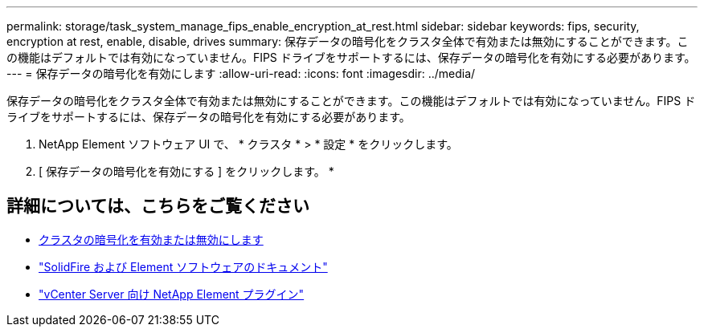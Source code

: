 ---
permalink: storage/task_system_manage_fips_enable_encryption_at_rest.html 
sidebar: sidebar 
keywords: fips, security, encryption at rest, enable, disable, drives 
summary: 保存データの暗号化をクラスタ全体で有効または無効にすることができます。この機能はデフォルトでは有効になっていません。FIPS ドライブをサポートするには、保存データの暗号化を有効にする必要があります。 
---
= 保存データの暗号化を有効にします
:allow-uri-read: 
:icons: font
:imagesdir: ../media/


[role="lead"]
保存データの暗号化をクラスタ全体で有効または無効にすることができます。この機能はデフォルトでは有効になっていません。FIPS ドライブをサポートするには、保存データの暗号化を有効にする必要があります。

. NetApp Element ソフトウェア UI で、 * クラスタ * > * 設定 * をクリックします。
. [ 保存データの暗号化を有効にする ] をクリックします。 *




== 詳細については、こちらをご覧ください

* xref:task_system_manage_cluster_enable_and_disable_encryption_for_a_cluster.adoc[クラスタの暗号化を有効または無効にします]
* https://docs.netapp.com/us-en/element-software/index.html["SolidFire および Element ソフトウェアのドキュメント"]
* https://docs.netapp.com/us-en/vcp/index.html["vCenter Server 向け NetApp Element プラグイン"^]

